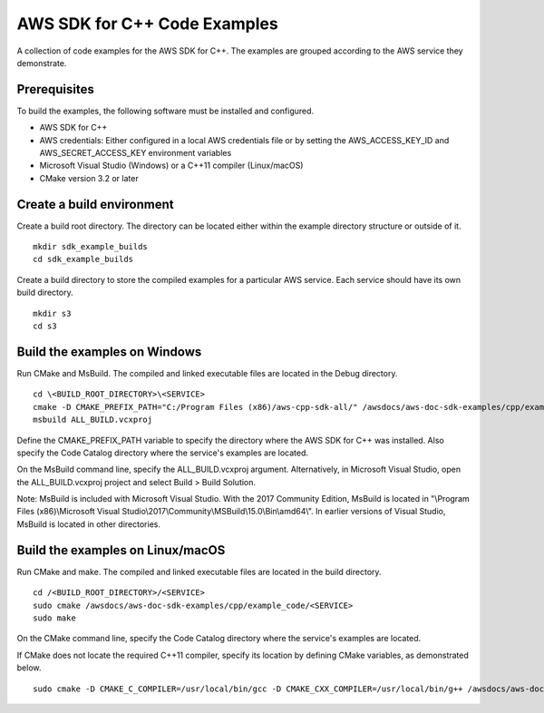 .. Copyright 2010-2019 Amazon.com, Inc. or its affiliates. All Rights Reserved.

   This work is licensed under a Creative Commons Attribution-NonCommercial-ShareAlike 4.0
   International License (the "License"). You may not use this file except in compliance with the
   License. A copy of the License is located at http://creativecommons.org/licenses/by-nc-sa/4.0/.

   This file is distributed on an "AS IS" BASIS, WITHOUT WARRANTIES OR CONDITIONS OF ANY KIND,
   either express or implied. See the License for the specific language governing permissions and
   limitations under the License.

#############################
AWS SDK for C++ Code Examples
#############################

A collection of code examples for the AWS SDK for C++. The examples are grouped
according to the AWS service they demonstrate.

Prerequisites
=============

To build the examples, the following software must be installed and configured.

* AWS SDK for C++
* AWS credentials: Either configured in a local AWS credentials file or by 
  setting the AWS_ACCESS_KEY_ID and AWS_SECRET_ACCESS_KEY environment variables
* Microsoft Visual Studio (Windows) or a C++11 compiler (Linux/macOS)
* CMake version 3.2 or later

Create a build environment
==========================

Create a build root directory. The directory can be located either within 
the example directory structure or outside of it.

::

    mkdir sdk_example_builds
    cd sdk_example_builds

Create a build directory to store the compiled examples for a particular 
AWS service. Each service should have its own build directory.

::

    mkdir s3
    cd s3

Build the examples on Windows
=============================

Run CMake and MsBuild. The compiled and linked executable files are
located in the Debug directory.

::

    cd \<BUILD_ROOT_DIRECTORY>\<SERVICE>
    cmake -D CMAKE_PREFIX_PATH="C:/Program Files (x86)/aws-cpp-sdk-all/" /awsdocs/aws-doc-sdk-examples/cpp/example_code/<SERVICE>
    msbuild ALL_BUILD.vcxproj

Define the CMAKE_PREFIX_PATH variable to specify the directory 
where the AWS SDK for C++ was installed. Also specify the Code Catalog
directory where the service's examples are located.

On the MsBuild command line, specify the ALL_BUILD.vcxproj argument. 
Alternatively, in Microsoft Visual Studio, open the ALL_BUILD.vcxproj 
project and select Build > Build Solution.

Note: MsBuild is included with Microsoft Visual Studio. With the 2017 Community Edition, 
MsBuild is located in "\\Program Files (x86)\\Microsoft Visual Studio\\2017\\Community\\MSBuild\\15.0\\Bin\\amd64\\".
In earlier versions of Visual Studio, MsBuild is located in other directories.

Build the examples on Linux/macOS
=================================

Run CMake and make. The compiled and linked executable files are
located in the build directory.

::

    cd /<BUILD_ROOT_DIRECTORY>/<SERVICE>
    sudo cmake /awsdocs/aws-doc-sdk-examples/cpp/example_code/<SERVICE>
    sudo make

On the CMake command line, specify the Code Catalog directory where
the service's examples are located.

If CMake does not locate the required C++11 compiler, specify its location
by defining CMake variables, as demonstrated below.

::

    sudo cmake -D CMAKE_C_COMPILER=/usr/local/bin/gcc -D CMAKE_CXX_COMPILER=/usr/local/bin/g++ /awsdocs/aws-doc-sdk-examples/cpp/example_code/<SERVICE>
